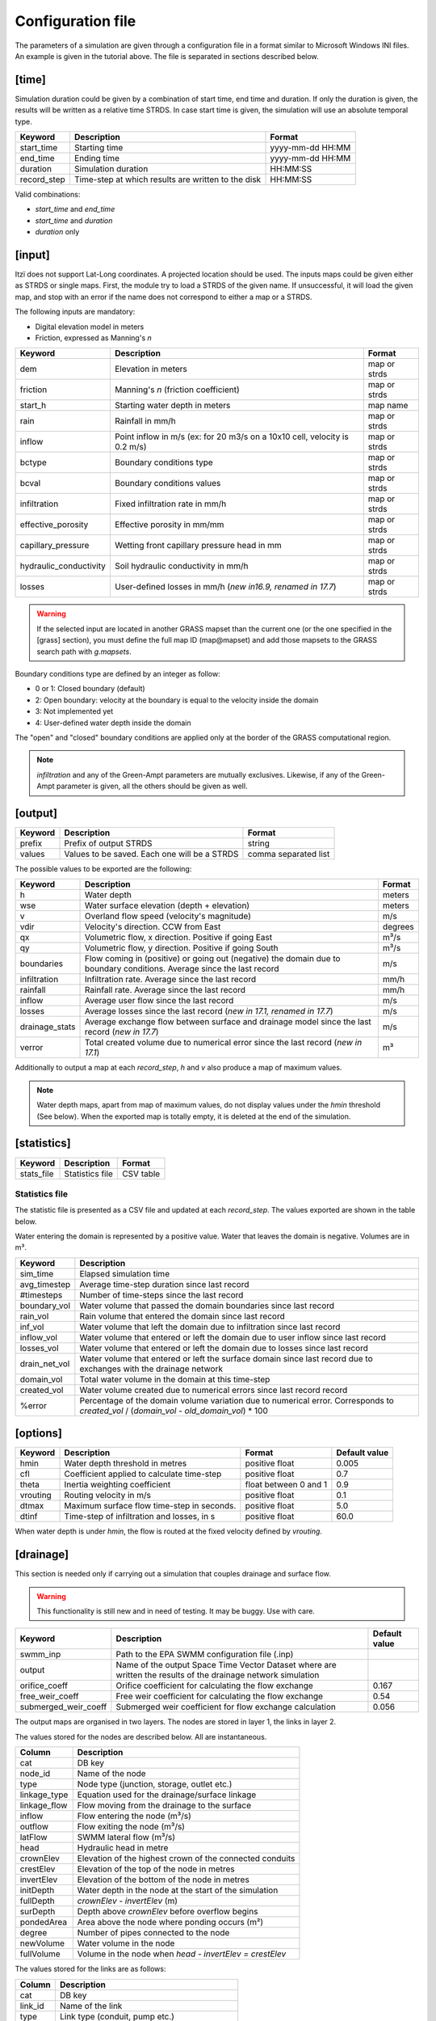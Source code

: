 
Configuration file
==================

The parameters of a simulation are given through a configuration file in
a format similar to Microsoft Windows INI files.
An example is given in the tutorial above.
The file is separated in sections described below.

[time]
------

Simulation duration could be given by a combination of start time, end
time and duration. If only the duration is given, the results will be
written as a relative time STRDS. In case start time is given, the
simulation will use an absolute temporal type.

+----------------+------------------------------------------------------+--------------------+
| Keyword        | Description                                          | Format             |
+================+======================================================+====================+
| start\_time    | Starting time                                        | yyyy-mm-dd HH:MM   |
+----------------+------------------------------------------------------+--------------------+
| end\_time      | Ending time                                          | yyyy-mm-dd HH:MM   |
+----------------+------------------------------------------------------+--------------------+
| duration       | Simulation duration                                  | HH:MM:SS           |
+----------------+------------------------------------------------------+--------------------+
| record\_step   | Time-step at which results are written to the disk   | HH:MM:SS           |
+----------------+------------------------------------------------------+--------------------+

Valid combinations:

-  *start\_time* and *end\_time*
-  *start\_time* and *duration*
-  *duration* only

[input]
-------

Itzï does not support Lat-Long coordinates. A projected location should
be used. The inputs maps could be given either as STRDS or single maps.
First, the module try to load a STRDS of the given name. If
unsuccessful, it will load the given map, and stop with an error if the
name does not correspond to either a map or a STRDS.

The following inputs are mandatory:

-  Digital elevation model in meters
-  Friction, expressed as Manning's *n*

+-------------------------+-----------------------------------------+--------------+
| Keyword                 | Description                             | Format       |
+=========================+=========================================+==============+
| dem                     | Elevation in meters                     | map or strds |
+-------------------------+-----------------------------------------+--------------+
| friction                | Manning's *n* (friction coefficient)    | map or strds |
+-------------------------+-----------------------------------------+--------------+
| start\_h                | Starting water depth in meters          | map name     |
+-------------------------+-----------------------------------------+--------------+
| rain                    | Rainfall in mm/h                        | map or strds |
+-------------------------+-----------------------------------------+--------------+
| inflow                  | Point inflow in m/s (ex: for 20 m3/s on | map or strds |
|                         | a 10x10 cell, velocity is 0.2 m/s)      |              |
+-------------------------+-----------------------------------------+--------------+
| bctype                  | Boundary conditions type                | map or strds |
+-------------------------+-----------------------------------------+--------------+
| bcval                   | Boundary conditions values              | map or strds |
+-------------------------+-----------------------------------------+--------------+
| infiltration            | Fixed infiltration rate in mm/h         | map or strds |
+-------------------------+-----------------------------------------+--------------+
| effective\_porosity     | Effective porosity in mm/mm             | map or strds |
+-------------------------+-----------------------------------------+--------------+
| capillary\_pressure     | Wetting front capillary pressure head   | map or strds |
|                         | in mm                                   |              |
+-------------------------+-----------------------------------------+--------------+
| hydraulic\_conductivity | Soil hydraulic conductivity in mm/h     | map or strds |
+-------------------------+-----------------------------------------+--------------+
| losses                  | User-defined losses in mm/h             | map or strds |
|                         | (*new in16.9, renamed in 17.7*)         |              |
+-------------------------+-----------------------------------------+--------------+

.. deprecated:: 17.7
    *drainage\_capacity* is renamed to *losses*

.. deprecated:: 20.5
    *effective\_pororosity* is renamed to *effective\_porosity*

.. warning:: If the selected input are located in another GRASS mapset than the current one (or the one specified in the [grass] section),
    you must define the full map ID (map\@mapset) and add those mapsets to the GRASS search path with *g.mapsets*.

Boundary conditions type are defined by an integer as follow:

-  0 or 1: Closed boundary (default)
-  2: Open boundary: velocity at the boundary is equal to the velocity
   inside the domain
-  3: Not implemented yet
-  4: User-defined water depth inside the domain

The "open" and "closed" boundary conditions are applied only at the border of the GRASS computational region.

.. note:: *infiltration* and any of the Green-Ampt parameters are mutually exclusives.
    Likewise, if any of the Green-Ampt parameter is given, all the others should be given as well.

[output]
--------

+-----------+------------------------------------------------+------------------------+
| Keyword   | Description                                    | Format                 |
+===========+================================================+========================+
| prefix    | Prefix of output STRDS                         | string                 |
+-----------+------------------------------------------------+------------------------+
| values    | Values to be saved. Each one will be a STRDS   | comma separated list   |
+-----------+------------------------------------------------+------------------------+

The possible values to be exported are the following:

+--------------+---------------------------------------------------------+--------+
| Keyword      | Description                                             | Format |
+==============+=========================================================+========+
| h            | Water depth                                             | meters |
+--------------+---------------------------------------------------------+--------+
| wse          | Water surface elevation (depth + elevation)             | meters |
+--------------+---------------------------------------------------------+--------+
| v            | Overland flow speed (velocity's magnitude)              | m/s    |
+--------------+---------------------------------------------------------+--------+
| vdir         | Velocity's direction. CCW from East                     | degrees|
|              |                                                         |        |
+--------------+---------------------------------------------------------+--------+
| qx           | Volumetric flow, x direction. Positive if going East    | m³/s   |
+--------------+---------------------------------------------------------+--------+
| qy           | Volumetric flow, y direction. Positive if going South   | m³/s   |
+--------------+---------------------------------------------------------+--------+
| boundaries   | Flow coming in (positive) or going out (negative) the   | m/s    |
|              | domain due to boundary conditions. Average since the    |        |
|              | last record                                             |        |
+--------------+---------------------------------------------------------+--------+
| infiltration | Infiltration rate. Average since the last record        | mm/h   |
|              |                                                         |        |
+--------------+---------------------------------------------------------+--------+
| rainfall     | Rainfall rate. Average since the last record            | mm/h   |
+--------------+---------------------------------------------------------+--------+
| inflow       | Average user flow since the last record                 | m/s    |
+--------------+---------------------------------------------------------+--------+
| losses       | Average losses since the last record                    | m/s    |
|              | (*new in 17.1, renamed in 17.7*)                        |        |
+--------------+---------------------------------------------------------+--------+
|drainage_stats| Average exchange flow between surface and drainage model|        |
|              | since the last record (*new in 17.7*)                   | m/s    |
+--------------+---------------------------------------------------------+--------+
| verror       | Total created volume due to numerical error since the   | m³     |
|              | last record (*new in 17.1*)                             |        |
+--------------+---------------------------------------------------------+--------+

.. versionadded:: 17.1
    *drainage_cap* and *verror* are added.

.. versionchanged:: 17.7
    *drainage_cap* is renamed to *losses*

Additionally to output a map at each *record\_step*, *h* and *v* also
produce a map of maximum values.

.. note:: Water depth maps, apart from map of maximum values,
    do not display values under the *hmin* threshold (See below).
    When the exported map is totally empty, it is deleted at the end of the simulation.

[statistics]
------------

+---------------+-------------------+-------------+
| Keyword       | Description       | Format      |
+===============+===================+=============+
| stats\_file   | Statistics file   | CSV table   |
+---------------+-------------------+-------------+

Statistics file
^^^^^^^^^^^^^^^
.. versionchanged:: 17.1
    Mass balance calculation now takes into account the volume from losses.
    Created volume calculation is changed.

The statistic file is presented as a CSV file and updated at each *record_step*.
The values exported are shown in the table below.

Water entering the domain is represented by a positive value.
Water that leaves the domain is negative.
Volumes are in m³.

+-----------------+------------------------------------------------------------------+
| Keyword         | Description                                                      |
+=================+==================================================================+
| sim\_time       | Elapsed simulation time                                          |
+-----------------+------------------------------------------------------------------+
| avg\_timestep   | Average time-step duration since last record                     |
+-----------------+------------------------------------------------------------------+
| #timesteps      | Number of time-steps since the last record                       |
+-----------------+------------------------------------------------------------------+
| boundary\_vol   | Water volume that passed the domain boundaries since last record |
+-----------------+------------------------------------------------------------------+
| rain\_vol       | Rain volume that entered the domain since last record            |
+-----------------+------------------------------------------------------------------+
| inf\_vol        | Water volume that left the domain due to infiltration since      |
|                 | last record                                                      |
+-----------------+------------------------------------------------------------------+
| inflow\_vol     | Water volume that entered or left the domain due to user         |
|                 | inflow since last record                                         |
+-----------------+------------------------------------------------------------------+
| losses\_vol     | Water volume that entered or left the domain due to              |
|                 | losses since last record                                         |
+-----------------+------------------------------------------------------------------+
| drain\_net\_vol | Water volume that entered or left the surface domain since       |
|                 | last record due to exchanges with the drainage network           |
+-----------------+------------------------------------------------------------------+
| domain\_vol     | Total water volume in the domain at this time-step               |
+-----------------+------------------------------------------------------------------+
| created\_vol    | Water volume created due to numerical errors since last record   |
|                 | record                                                           |
+-----------------+------------------------------------------------------------------+
| %error          | Percentage of the domain volume variation due to numerical       |
|                 | error. Corresponds to *created\_vol* / (*domain\_vol* -          |
|                 | *old\_domain\_vol*) \* 100                                       |
+-----------------+------------------------------------------------------------------+

.. versionchanged:: 17.7
    *drain_cap_vol* is renamed to *losses_vol*

.. versionadded:: 17.7
    *drain_net_vol* is added.


[options]
---------

+----------+----------------------------------------------+----------------+---------------+
| Keyword  | Description                                  | Format         | Default value |
+==========+==============================================+================+===============+
| hmin     | Water depth threshold in metres              | positive float | 0.005         |
+----------+----------------------------------------------+----------------+---------------+
| cfl      | Coefficient applied to calculate time-step   | positive float | 0.7           |
+----------+----------------------------------------------+----------------+---------------+
| theta    | Inertia weighting coefficient                | float between  | 0.9           |
|          |                                              | 0 and 1        |               |
+----------+----------------------------------------------+----------------+---------------+
| vrouting | Routing velocity in m/s                      | positive float | 0.1           |
+----------+----------------------------------------------+----------------+---------------+
| dtmax    | Maximum surface flow time-step in seconds.   | positive float | 5.0           |
+----------+----------------------------------------------+----------------+---------------+
| dtinf    | Time-step of infiltration and losses, in s   | positive float | 60.0          |
+----------+----------------------------------------------+----------------+---------------+

When water depth is under *hmin*, the flow is routed at the fixed velocity defined by *vrouting*.


[drainage]
----------

.. versionadded:: 17.7

This section is needed only if carrying out a simulation that couples drainage and surface flow.

.. warning:: This functionality is still new and in need of testing.
    It may be buggy. Use with care.

+---------------------+------------------------------------------------------------+---------------+
| Keyword             | Description                                                | Default value |
+=====================+============================================================+===============+
| swmm\_inp           | Path to the EPA SWMM configuration file (.inp)             |               |
+---------------------+------------------------------------------------------------+---------------+
| output              | Name of the output Space Time Vector Dataset where         |               |
|                     | are written the results of the drainage network simulation |               |
+---------------------+------------------------------------------------------------+---------------+
| orifice_coeff       | Orifice coefficient for calculating the flow exchange      | 0.167         |
+---------------------+------------------------------------------------------------+---------------+
| free_weir_coeff     | Free weir coefficient for calculating the flow exchange    | 0.54          |
+---------------------+------------------------------------------------------------+---------------+
| submerged_weir_coeff| Submerged weir coefficient for flow exchange calculation   | 0.056         |
+---------------------+------------------------------------------------------------+---------------+

.. versionadded:: 17.11
    *orifice_coeff*, *free_weir_coeff* and *submerged_weir_coeff* are added.

The output maps are organised in two layers.
The nodes are stored in layer 1, the links in layer 2.

The values stored for the nodes are described below. All are instantaneous.

+--------------+---------------------------------------------------------+
| Column       | Description                                             |
+==============+=========================================================+
| cat          | DB key                                                  |
+--------------+---------------------------------------------------------+
| node_id      | Name of the node                                        |
+--------------+---------------------------------------------------------+
| type         | Node type  (junction, storage, outlet etc.)             |
+--------------+---------------------------------------------------------+
| linkage_type | Equation used for the drainage/surface linkage          |
+--------------+---------------------------------------------------------+
| linkage_flow | Flow moving from the drainage to the surface            |
+--------------+---------------------------------------------------------+
| inflow       | Flow entering the node (m³/s)                           |
+--------------+---------------------------------------------------------+
| outflow      | Flow exiting the node (m³/s)                            |
+--------------+---------------------------------------------------------+
| latFlow      | SWMM lateral flow (m³/s)                                |
+--------------+---------------------------------------------------------+
| head         | Hydraulic head in metre                                 |
+--------------+---------------------------------------------------------+
| crownElev    | Elevation of the highest crown of the connected conduits|
+--------------+---------------------------------------------------------+
| crestElev    | Elevation of the top of the node in metres              |
+--------------+---------------------------------------------------------+
| invertElev   | Elevation of the bottom of the node in metres           |
+--------------+---------------------------------------------------------+
| initDepth    | Water depth in the node at the start of the simulation  |
+--------------+---------------------------------------------------------+
| fullDepth    | *crownElev* - *invertElev* (m)                          |
+--------------+---------------------------------------------------------+
| surDepth     | Depth above *crownElev* before overflow begins          |
+--------------+---------------------------------------------------------+
| pondedArea   | Area above the node where ponding occurs (m²)           |
+--------------+---------------------------------------------------------+
| degree       | Number of pipes connected to the node                   |
+--------------+---------------------------------------------------------+
| newVolume    | Water volume in the node                                |
+--------------+---------------------------------------------------------+
| fullVolume   | Volume in the node when *head - invertElev = crestElev* |
+--------------+---------------------------------------------------------+

The values stored for the links are as follows:

+--------------+-------------------------------------------------------+
| Column       | Description                                           |
+==============+=======================================================+
| cat          | DB key                                                |
+--------------+-------------------------------------------------------+
| link_id      | Name of the link                                      |
+--------------+-------------------------------------------------------+
| type         | Link type (conduit, pump etc.)                        |
+--------------+-------------------------------------------------------+
| flow         | Volumetric flow (m³/s)                                |
+--------------+-------------------------------------------------------+
| depth        | Water depth in the conduit (m)                        |
+--------------+-------------------------------------------------------+
| velocity     | Average flow velocity (m/s)                           |
+--------------+-------------------------------------------------------+
| volume       | Water volume stored in the conduit (m³)               |
+--------------+-------------------------------------------------------+
| offset1      | Height above inlet node invert elevation (m)          |
+--------------+-------------------------------------------------------+
| offset2      | Height above outlet node invert elevation (m)         |
+--------------+-------------------------------------------------------+
| yFull        | Average water depth when the pipe is full (m)         |
+--------------+-------------------------------------------------------+
| froude       | Average Froude number                                 |
+--------------+-------------------------------------------------------+


[grass]
-------

.. versionadded:: 16.9

Setting those parameters allows to run simulation outside the GRASS shell.
This is especially useful for batch processing involving different locations and mapsets.
If Itzï is run from within the GRASS shell, this section is not necessary.

+--------------+---------------------------------------------+---------+
| Keyword      | Description                                 | Format  |
+==============+=============================================+=========+
| grass\_bin   | Path to the grass binary                    | string  |
+--------------+---------------------------------------------+---------+
| grassdata    | Full path to the GIS DataBase               | string  |
+--------------+---------------------------------------------+---------+
| location     | Name of the location                        | string  |
+--------------+---------------------------------------------+---------+
| mapset       | Name of the mapset                          | string  |
+--------------+---------------------------------------------+---------+
| region       | Name of region setting                      | string  |
+--------------+---------------------------------------------+---------+
| mask         | Name of the raster map to be used as a mask | string  |
+--------------+---------------------------------------------+---------+

.. versionadded:: 17.11
    *region* and *mask* are added.

With GNU/Linux, *grass\_bin* could be simply *grass*.

The *region* and *mask* parameters are optionals and are applied only during the simulation.
After the simulation, those parameters are returned to the previous *region* and *mask* setting.
